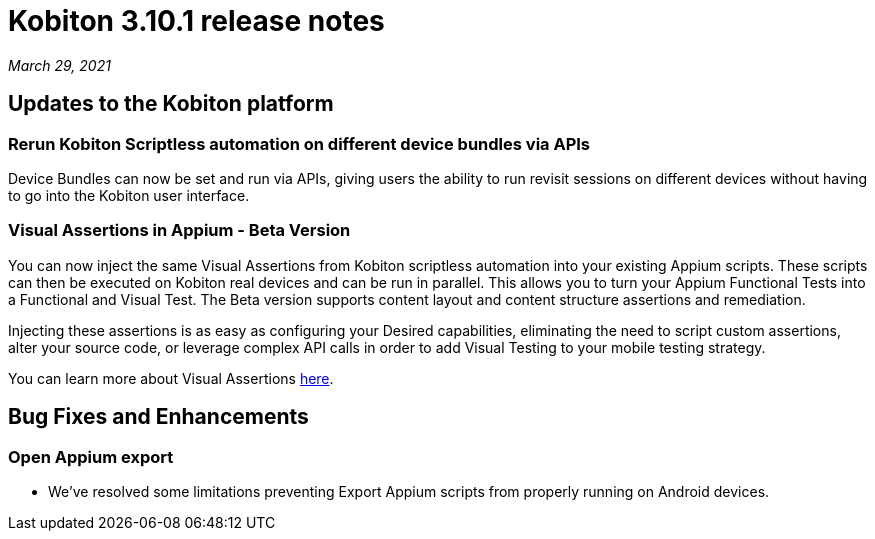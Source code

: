 = Kobiton 3.10.1 release notes
:navtitle: Kobiton 3.10.1 release notes

_March 29, 2021_

== Updates to the Kobiton platform

=== Rerun Kobiton Scriptless automation on different device bundles via APIs

Device Bundles can now be set and run via APIs, giving users the ability to run revisit sessions on different devices without having to go into the Kobiton user interface.

=== Visual Assertions in Appium - Beta Version

You can now inject the same Visual Assertions from Kobiton scriptless automation into your existing Appium scripts. These scripts can then be executed on Kobiton real devices and can be run in parallel. This allows you to turn your Appium Functional Tests into a Functional and Visual Test. The Beta version supports content layout and content structure assertions and remediation.

Injecting these assertions is as easy as configuring your Desired capabilities, eliminating the need to script custom assertions, alter your source code, or leverage complex API calls in order to add Visual Testing to your mobile testing strategy.

You can learn more about Visual Assertions https://support.kobiton.com/hc/en-us/articles/360059106831[here].

== Bug Fixes and Enhancements

=== Open Appium export

* We've resolved some limitations preventing Export Appium scripts from properly running on Android devices.
